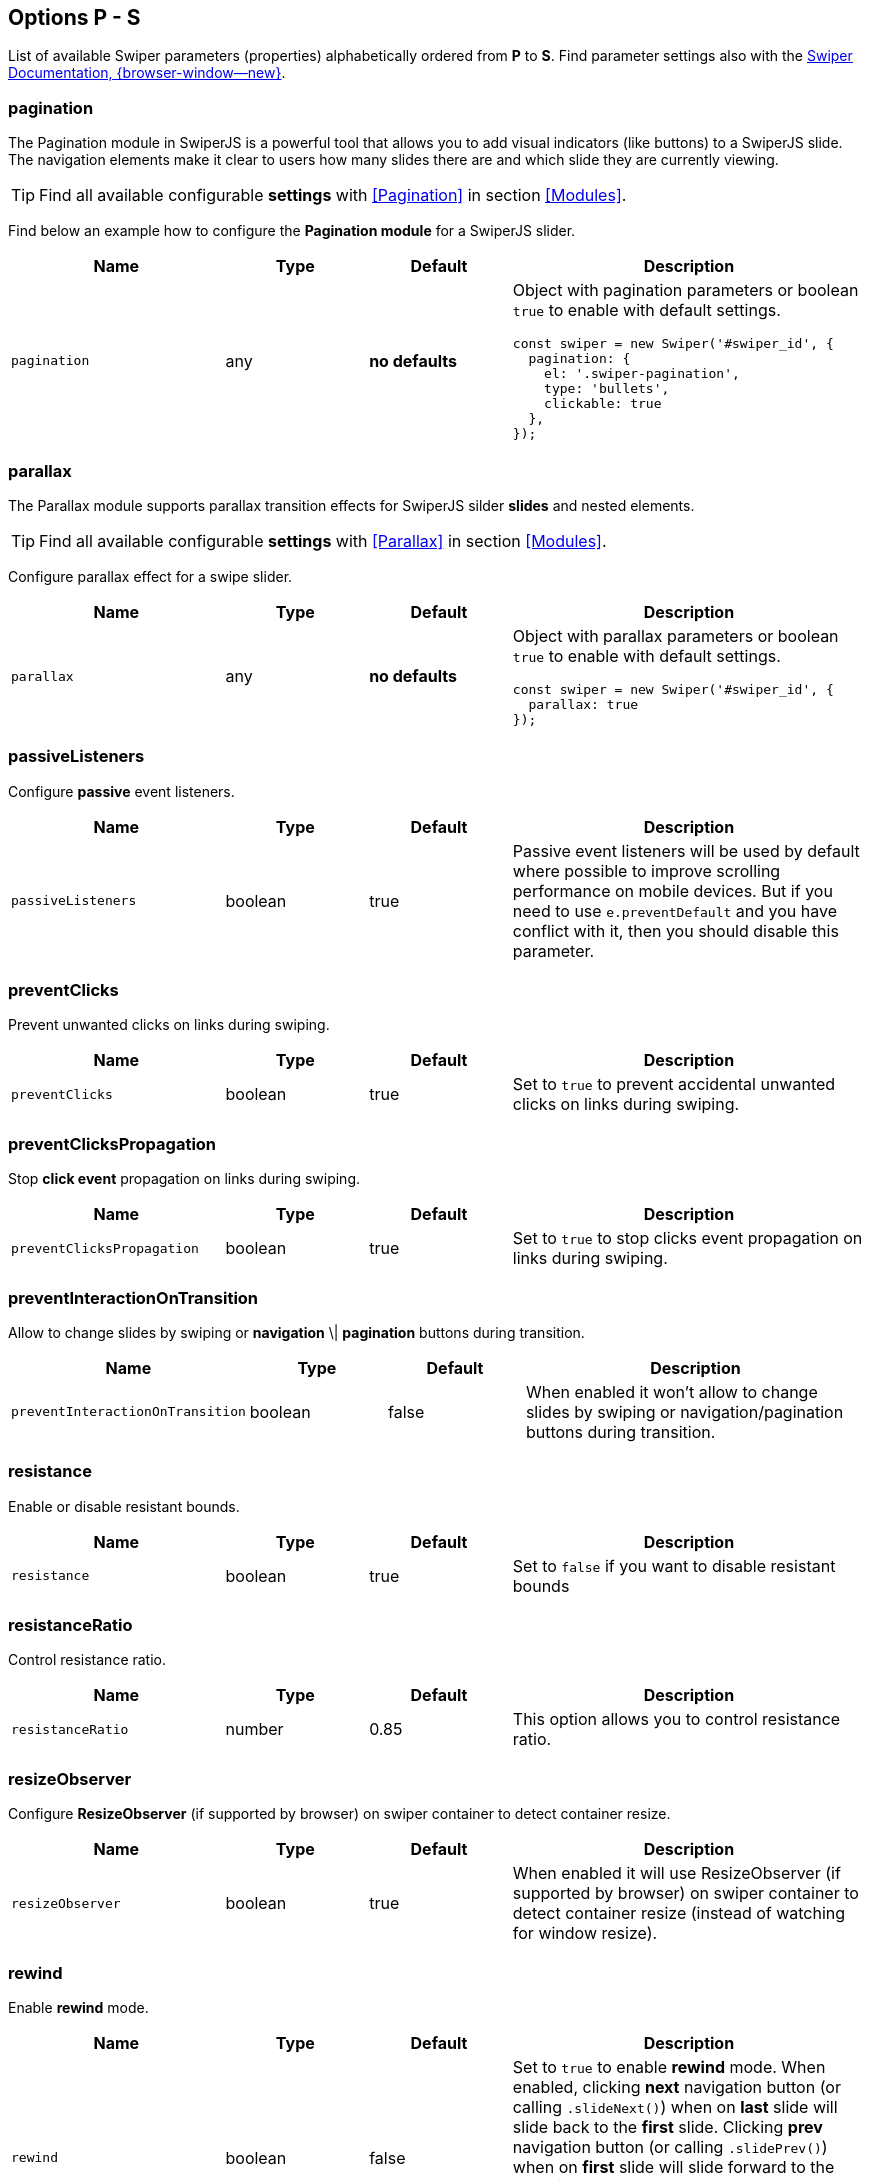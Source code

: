 [role="mt-5"]
== Options P - S

List of available Swiper parameters (properties) alphabetically ordered
from *P* to *S*. Find parameter settings also with the
https://swiperjs.com/swiper-api[Swiper Documentation, {browser-window--new}].


[role="mt-4"]
[[options-pagination]]
=== pagination

The Pagination module in SwiperJS is a powerful tool that allows you to add
visual indicators (like buttons) to a SwiperJS slide. The navigation elements
make it clear to users how many slides there are and which slide they are
currently viewing.

[TIP]
====
Find all available configurable *settings* with <<Pagination>> in section
<<Modules>>.
====

Find below an example how to configure the *Pagination module* for a SwiperJS
slider.

[cols="3,2,2,5a", subs=+macros, options="header", width="100%", role="rtable mt-4 mb-5"]
|===
|Name |Type |Default |Description

|`pagination`
|any
|*no defaults*
|Object with pagination parameters or boolean `true` to enable with
default settings.

[source, js]
----
const swiper = new Swiper('#swiper_id', {
  pagination: {
    el: '.swiper-pagination',
    type: 'bullets',
    clickable: true
  },
});
----

|===

[role="mt-4"]
[[options-parallax]]
=== parallax

The Parallax module supports parallax transition effects for SwiperJS silder
*slides* and nested elements.

[TIP]
====
Find all available configurable *settings* with <<Parallax>> in section
<<Modules>>.
====

Configure parallax effect for a swipe slider.

[cols="3,2,2,5a", subs=+macros, options="header", width="100%", role="rtable mt-4 mb-5"]
|===
|Name |Type |Default |Description

|`parallax`
|any
|*no defaults*
|Object with parallax parameters or boolean `true` to enable with
default settings.

[source, js]
----
const swiper = new Swiper('#swiper_id', {
  parallax: true
});
----

|===

[role="mt-4"]
[[options-passiveListeners]]
=== passiveListeners

Configure *passive* event listeners.

[cols="3,2,2,5a", subs=+macros, options="header", width="100%", role="rtable mt-4 mb-5"]
|===
|Name |Type |Default |Description

|`passiveListeners`
|boolean
|true
|Passive event listeners will be used by default where possible to improve
scrolling performance on mobile devices. But if you need to use
`e.preventDefault` and you have conflict with it, then you should disable
this parameter.

|===

[role="mt-4"]
[[options-preventClicks]]
=== preventClicks

Prevent unwanted clicks on links during swiping.

[cols="3,2,2,5a", subs=+macros, options="header", width="100%", role="rtable mt-4 mb-5"]
|===
|Name |Type |Default |Description

|`preventClicks`
|boolean
|true
|Set to `true` to prevent accidental unwanted clicks on links during swiping.

|===

[role="mt-4"]
[[options-preventClicksPropagation]]
=== preventClicksPropagation

Stop *click event* propagation on links during swiping.

[cols="3,2,2,5a", subs=+macros, options="header", width="100%", role="rtable mt-4 mb-5"]
|===
|Name |Type |Default |Description

|`preventClicksPropagation`
|boolean
|true
|Set to `true` to stop clicks event propagation on links during swiping.

|===

[role="mt-4"]
[[options-preventInteractionOnTransition]]
=== preventInteractionOnTransition

Allow to change slides by swiping or *navigation* \| *pagination* buttons
during transition.

[cols="3,2,2,5a", subs=+macros, options="header", width="100%", role="rtable mt-4 mb-5"]
|===
|Name |Type |Default |Description

|`preventInteractionOnTransition`
|boolean
|false
|When enabled it won't allow to change slides by swiping or
navigation/pagination buttons during transition.

|===

[role="mt-4"]
[[options-resistance]]
=== resistance

Enable or disable resistant bounds.

[cols="3,2,2,5a", subs=+macros, options="header", width="100%", role="rtable mt-4 mb-5"]
|===
|Name |Type |Default |Description

|`resistance`
|boolean
|true
|Set to `false` if you want to disable resistant bounds

|===

[role="mt-4"]
[[options-resistanceRatio]]
=== resistanceRatio

Control resistance ratio.

[cols="3,2,2,5a", subs=+macros, options="header", width="100%", role="rtable mt-4 mb-5"]
|===
|Name |Type |Default |Description

|`resistanceRatio`
|number
|0.85
|This option allows you to control resistance ratio.

|===

[role="mt-4"]
[[options-resizeObserver]]
=== resizeObserver

Configure *ResizeObserver* (if supported by browser) on swiper container
to detect container resize.

[cols="3,2,2,5a", subs=+macros, options="header", width="100%", role="rtable mt-4 mb-5"]
|===
|Name |Type |Default |Description

|`resizeObserver`
|boolean
|true
|When enabled it will use ResizeObserver (if supported by browser) on
swiper container to detect container resize (instead of watching for
window resize).

|===

[role="mt-4"]
[[options-rewind]]
=== rewind

Enable *rewind* mode.

[cols="3,2,2,5a", subs=+macros, options="header", width="100%", role="rtable mt-4 mb-5"]
|===
|Name |Type |Default |Description

|`rewind`
|boolean
|false
|Set to `true` to enable *rewind* mode. When enabled, clicking *next*
navigation button (or calling `.slideNext()`) when on *last* slide will
slide back to the *first* slide. Clicking *prev* navigation button (or
calling `.slidePrev()`) when on *first* slide will slide forward to the
*last* slide.

[NOTE]
====
Should not be used together with `loop` mode.
====

|===

[role="mt-4"]
[[options-roundLengths]]
=== roundLengths

Enable to round values of slides *width and height* to prevent blurry texts
on usual *resolution screens*.

[cols="3,2,2,5a", subs=+macros, options="header", width="100%", role="rtable mt-4 mb-5"]
|===
|Name |Type |Default |Description

|`roundLengths`
|boolean
|false
|Set to `true` to round values of slides *width and height* to prevent
blurry texts on usual resolution screens (if you have such).

|===

[role="mt-4"]
[[options-runCallbacksOnInit]]
=== runCallbacksOnInit

Fire *Transition* \| *SlideChange* \| *Start* \| *End* events on swiper
initialization.

[cols="3,2,2,5a", subs=+macros, options="header", width="100%", role="rtable mt-4 mb-5"]
|===
|Name |Type |Default |Description

|`runCallbacksOnInit`
|boolean
|true
|Fire *Transition* \| *SlideChange* \| *Start* \| *End* events on swiper
initialization. Such events will be fired on initialization in case of your
initialSlide is *not 0*, or you use *loop mode*.

|===

[role="mt-4"]
[[options-scrollbar]]
=== scrollbar

The Scrollbar module in SwiperJS is a powerful tool that enhances user
interaction and provides visual feedback within a SwiperJS slider.

[TIP]
====
Find all available configurable *settings* with <<Scrollbar>> in section
<<Mdules>>.
====

Find below how to configure scrollbar parameters to enable with default
settings.

[cols="3,2,2,5a", subs=+macros, options="header", width="100%", role="rtable mt-4 mb-5"]
|===
|Name |Type |Default |Description

|`scrollbar`
|any
|*no defaults*
|Object with scrollbar parameters or boolean `true` to enable with
default settings.

[source, js]
----
const swiper = new Swiper('#swiper_id', {
  scrollbar: {
    el: '.swiper-scrollbar',
    draggable: true
  }
});
----

|===

[role="mt-4"]
[[options-setWrapperSize]]
=== setWrapperSize

Set *width* \| *height* on swiper wrapper.

[cols="3,2,2,5a", subs=+macros, options="header", width="100%", role="rtable mt-4 mb-5"]
|===
|Name |Type |Default |Description

|`setWrapperSize`
|boolean
|false
|Enabled this option and plugin will set *width* \| *height* on swiper wrapper
equal to total size of all slides. Mostly should be used as compatibility
fallback option for browser that don't support flexbox layout well.

|===

[role="mt-4"]
[[options-shortSwipes]]
=== shortSwipes

Disable short swipes.

[cols="3,2,2,5a", subs=+macros, options="header", width="100%", role="rtable mt-4 mb-5"]
|===
|Name |Type |Default |Description

|`shortSwipes`
|boolean
|true
|Set to `false` if you want to disable short swipes.

|===

[role="mt-4"]
[[options-simulateTouch]]
=== simulateTouch

Enable or disable Swiper mouse events like touch events.

[cols="3,2,2,5a", subs=+macros, options="header", width="100%", role="rtable mt-4 mb-5"]
|===
|Name |Type |Default |Description

|`simulateTouch`
|boolean
|true
|If `true`, Swiper will accept mouse events like touch events (click
and drag to change slides).

|===


[role="mt-4"]
[[options-slideActiveClass]]
=== slideActiveClass

Set CSS class name of the *active slide*.

[cols="3,2,2,5a", subs=+macros, options="header", width="100%", role="rtable mt-4 mb-5"]
|===
|Name |Type |Default |Description

|`slideActiveClass`
|string
|_swiper-slide-active_
|CSS class name of currently *active slide*.

[CAUTION]
====
By changing classes you will also need to change Swiper's CSS to reflect
changed classes.

*Not supported* in Swiper _React_ and _Vue_ environments.
====

|===

[role="mt-4"]
[[options-slideBlankClass]]
=== slideBlankClass

Configre CSS class name blank slides.

[cols="3,2,2,5a", subs=+macros, options="header", width="100%", role="rtable mt-4 mb-5"]
|===
|Name |Type |Default |Description

|`slideBlankClass`
|string
|_swiper-slide-blank_
|CSS class name of the blank slide added by the loop mode when
`loopAddBlankSlides` is enabled.

[CAUTION]
====
Not supported in Swiper _React_ and _Vue_ environments.
====

|===

[role="mt-4"]
[[options-slideClass]]
=== slideClass

Configre CSS class name for blank slides.

[cols="3,2,2,5a", subs=+macros, options="header", width="100%", role="rtable mt-4 mb-5"]
|===
|Name |Type |Default |Description

|`slideClass`
|string
|_swiper-slide_
|CSS class name of swiper slides.

[CAUTION]
====
By changing classes you will also need to change Swiper's CSS to reflect
changed classes.

*Not supported *in Swiper _React_ and _Vue_ environments.
====

|===

[role="mt-4"]
[[options-slideFullyVisibleClass]]
=== slideFullyVisibleClass

Configre CSS class name for *blank* slides.

[cols="3,2,2,5a", subs=+macros, options="header", width="100%", role="rtable mt-4 mb-5"]
|===
|Name |Type |Default |Description

|`slideFullyVisibleClass`
|string
|_swiper-slide-fully-visible_
|CSS class name of fully (when whole slide is in the viewport) visible
slide.

[CAUTION]
====
*Not supported *in Swiper _React_ and _Vue_ environments.
====

|===

[role="mt-4"]
[[options-slideNextClass]]
=== slideNextClass

Configre CSS class name of the slide which is right *after* the *active* slide.

[cols="3,2,2,5a", subs=+macros, options="header", width="100%", role="rtable mt-4 mb-5"]
|===
|Name |Type |Default |Description

|`slideNextClass`
|string
|_swiper-slide-next_
|CSS class name of slide which is right after currently active slide.

[CAUTION]
====
By changing classes you will also need to change Swiper's CSS to reflect
changed classes.

*Not supported* in Swiper _React_ and _Vue_ environments.
====

|===

[role="mt-4"]
[[options-slidePrevClass]]
=== slidePrevClass

Configre CSS class name of the slide which is right *before* the *active* slide.

[cols="3,2,2,5a", subs=+macros, options="header", width="100%", role="rtable mt-4 mb-5"]
|===
|Name |Type |Default |Description

|`slidePrevClass`
|string
|_swiper-slide-prev_
|CSS class name of slide which is right before currently active slide.

[CAUTION]
====
By changing classes you will also need to change Swiper's CSS to reflect
changed classes

*Not supported* in Swiper _React_ and _Vue_ environments.
====

|===

[role="mt-4"]
[[options-slideToClickedSlide]]
=== slideToClickedSlide

Enable click on any slide to trigger a *transition*.

[cols="3,2,2,5a", subs=+macros, options="header", width="100%", role="rtable mt-4 mb-5"]
|===
|Name |Type |Default |Description

|`slideToClickedSlide`
|boolean
|false
|Set to `true` to enable click on any slide to trigger a *transition*.

|===

[role="mt-4"]
[[options-slideVisibleClass]]
=== slideVisibleClass

Set the CSS class name of the currently *active* or *partially*
visible slide.

[cols="3,2,2,5a", subs=+macros, options="header", width="100%", role="rtable mt-4 mb-5"]
|===
|Name |Type |Default |Description

|`slideVisibleClass`
|string
|_swiper-slide-visible_
|CSS class name of the currently *active* or *partially* visible slide.

[CAUTION]
====
By changing classes you will also need to change Swiper's CSS to reflect
changed classes.

*Not supported* in Swiper _React_ and _Vue_ environments.
====

|===

[role="mt-4"]
[[options-slidesOffsetAfter]]
=== slidesOffsetAfter

Set additional slide offset (in px) at the end of the container *after*
all slides configured.

[cols="3,2,2,5a", subs=+macros, options="header", width="100%", role="rtable mt-4 mb-5"]
|===
|Name |Type |Default |Description

|`slidesOffsetAfter`
|number
|0
|Add additional slide offset (in px) at the end of the container *after*
all slides configured.

|===

[role="mt-4"]
[[options-slidesOffsetBefore]]
=== slidesOffsetBefore

Set additional slide offset (in px) in the beginning of the container *before*
all slides configured.

[cols="3,2,2,5a", subs=+macros, options="header", width="100%", role="rtable mt-4 mb-5"]
|===
|Name |Type |Default |Description

|`slidesOffsetBefore`
|number
|0
|Add (in px) additional slide offset (in px) in the beginning of the container
*before* all slides configured.

|===

[role="mt-4"]
[[options-slidesPerGroup]]
=== slidesPerGroup

Set numbers of slides for *group sliding*.

[cols="3,2,2,5a", subs=+macros, options="header", width="100%", role="rtable mt-4 mb-5"]
|===
|Name |Type |Default |Description

|`slidesPerGroup`
|number
|1
|Set numbers of slides for *group sliding*. Useful to use with *slidesPerView*
Parameter set *larger* than *1*.

|===

[role="mt-4"]
[[options-slidesPerGroupAuto]]
=== slidesPerGroupAuto

Set number of slides for *group sliding* to skip all slides in view on
`.slideNext()` \| `.slidePrev()` methods calls, on Navigation *button*
clicks in *autoplay*.

[cols="3,2,2,5a", subs=+macros, options="header", width="100%", role="rtable mt-4 mb-5"]
|===
|Name |Type |Default |Description

|`slidesPerGroupAuto`
|boolean
|false
|This param intended to be used only with `slidesPerView: auto` and
`slidesPerGroup: 1`. When enabled, it will skip all slides in view on
`.slideNext()` \| `.slidePrev()` methods calls, on Navigation *button*
clicks in *autoplay*.

|===

[role="mt-4"]
[[options-slidesPerGroupSkip]]
=== slidesPerGroupSkip

Set number of slides for *group sliding* to skip slides.

[cols="3,2,2,5a", subs=+macros, options="header", width="100%", role="rtable mt-4 mb-5"]
|===
|Name |Type |Default |Description

|`slidesPerGroupSkip`
|number
|0
|The parameter works in the following way: If `slidesPerGroupSkip`
equals `0` (default), no slides are excluded from grouping, and the
resulting behaviour is the same as without this change.

If `slidesPerGroupSkip` is equal or larger than *1* the first X
slides are treated as *single groups*, whereas all following slides are
grouped by the `slidesPerGroup` value.

|===

[role="mt-4"]
[[options-slidesPerView]]
=== slidesPerView

Set the number of slides visible per view on a slider.

[cols="3,2,2,5a", subs=+macros, options="header", width="100%", role="rtable mt-4 mb-5"]
|===
|Name |Type |Default |Description

|`slidesPerView`
|number \| _auto_
|1
|Number of slides visible per  view on a slider.

[CAUTION]
====
Setting `slidesPerView: auto` is *not* compatible with *multirow* mode,
when `grid.row` is set larger than *1*.
====

|===

[role="mt-4"]
[[options-spaceBetween]]
=== spaceBetween

Set Gutters (space) in between the slides in px.

[cols="3,2,2,5a", subs=+macros, options="header", width="100%", role="rtable mt-4 mb-5"]
|===
|Name |Type |Default |Description

|`spaceBetween`
|string \| number
|0
|Set Gutters (space) in between the slides in px.

[CAUTION]
====
If you use *margin* CSS property to the elements which go into Swiper in
which you pass `spaceBetween` into, navigation might *not work* properly.
====

|===

[role="mt-4"]
[[options-speed]]
=== speed

Set Duration of transition between slides in ms.

[cols="3,2,2,5a", subs=+macros, options="header", width="100%", role="rtable mt-4 mb-5"]
|===
|Name |Type |Default |Description

|`speed`
|number
|300
|Duration of transition between slides in ms.

|===

[role="mt-4"]
[[options-swipeHandler]]
=== swipeHandler

Set the CSS selector \| HTML element for *swiping* of the the swiper
container.

[cols="3,2,2,5a", subs=+macros, options="header", width="100%", role="rtable mt-4 mb-5"]
|===
|Name |Type |Default |Description

|`swipeHandler`
|any
|null
|String with CSS selector \| HTML element for *swiping* of the the swiper
container.

|===

[role="mt-4"]
[[options-swiperElementNodeName]]
=== swiperElementNodeName

Set the name of the swiper element node name.

[cols="3,2,2,5a", subs=+macros, options="header", width="100%", role="rtable mt-4 mb-5"]
|===
|Name |Type |Default |Description

|`swiperElementNodeName`
|string
|_swiper-container_
|The name of the swiper element node name. Used for detecting web component
rendering.

|===